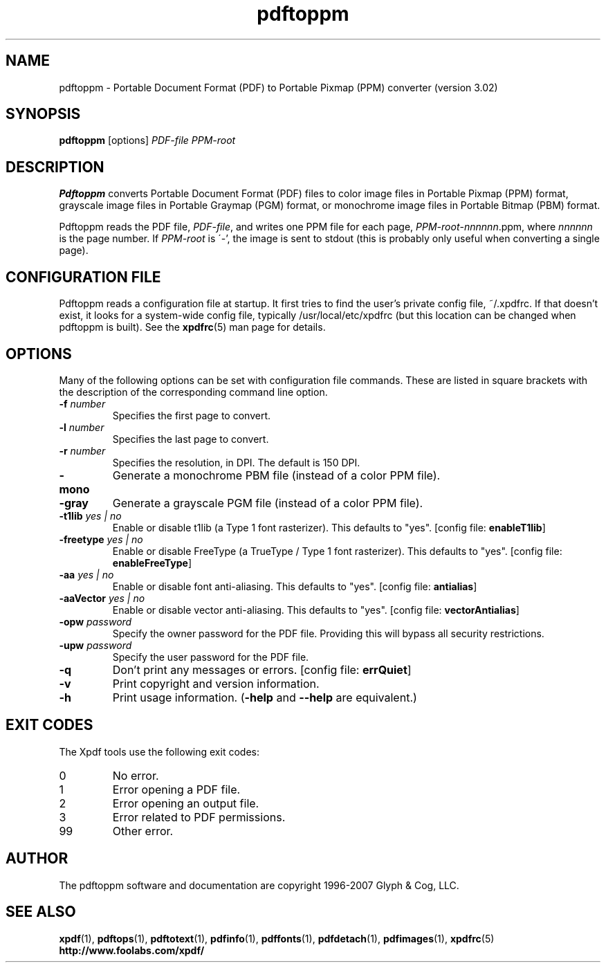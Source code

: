 .\" Copyright 2005-2007 Glyph & Cog, LLC
.TH pdftoppm 1 "27 February 2007"
.SH NAME
pdftoppm \- Portable Document Format (PDF) to Portable Pixmap (PPM)
converter (version 3.02)
.SH SYNOPSIS
.B pdftoppm
[options]
.I PDF-file PPM-root
.SH DESCRIPTION
.B Pdftoppm
converts Portable Document Format (PDF) files to color image files in
Portable Pixmap (PPM) format, grayscale image files in Portable
Graymap (PGM) format, or monochrome image files in Portable Bitmap
(PBM) format.
.PP
Pdftoppm reads the PDF file,
.IR PDF-file ,
and writes one PPM file for each page,
.IR PPM-root - nnnnnn .ppm,
where
.I nnnnnn
is the page number.
If
.I PPM-root
is \'-', the image is sent to stdout (this is probably only useful
when converting a single page).
.SH CONFIGURATION FILE
Pdftoppm reads a configuration file at startup.  It first tries to
find the user's private config file, ~/.xpdfrc.  If that doesn't
exist, it looks for a system-wide config file, typically
/usr/local/etc/xpdfrc (but this location can be changed when pdftoppm
is built).  See the
.BR xpdfrc (5)
man page for details.
.SH OPTIONS
Many of the following options can be set with configuration file
commands.  These are listed in square brackets with the description of
the corresponding command line option.
.TP
.BI \-f " number"
Specifies the first page to convert.
.TP
.BI \-l " number"
Specifies the last page to convert.
.TP
.BI \-r " number"
Specifies the resolution, in DPI.  The default is 150 DPI.
.TP
.B \-mono
Generate a monochrome PBM file (instead of a color PPM file).
.TP
.B \-gray
Generate a grayscale PGM file (instead of a color PPM file).
.TP
.BI \-t1lib " yes | no"
Enable or disable t1lib (a Type 1 font rasterizer).  This defaults to
"yes".
.RB "[config file: " enableT1lib ]
.TP
.BI \-freetype " yes | no"
Enable or disable FreeType (a TrueType / Type 1 font rasterizer).
This defaults to "yes".
.RB "[config file: " enableFreeType ]
.TP
.BI \-aa " yes | no"
Enable or disable font anti-aliasing.  This defaults to "yes".
.RB "[config file: " antialias ]
.TP
.BI \-aaVector " yes | no"
Enable or disable vector anti-aliasing.  This defaults to "yes".
.RB "[config file: " vectorAntialias ]
.TP
.BI \-opw " password"
Specify the owner password for the PDF file.  Providing this will
bypass all security restrictions.
.TP
.BI \-upw " password"
Specify the user password for the PDF file.
.TP
.B \-q
Don't print any messages or errors.
.RB "[config file: " errQuiet ]
.TP
.B \-v
Print copyright and version information.
.TP
.B \-h
Print usage information.
.RB ( \-help
and
.B \-\-help
are equivalent.)
.SH EXIT CODES
The Xpdf tools use the following exit codes:
.TP
0
No error.
.TP
1
Error opening a PDF file.
.TP
2
Error opening an output file.
.TP
3
Error related to PDF permissions.
.TP
99
Other error.
.SH AUTHOR
The pdftoppm software and documentation are copyright 1996-2007 Glyph
& Cog, LLC.
.SH "SEE ALSO"
.BR xpdf (1),
.BR pdftops (1),
.BR pdftotext (1),
.BR pdfinfo (1),
.BR pdffonts (1),
.BR pdfdetach (1),
.BR pdfimages (1),
.BR xpdfrc (5)
.br
.B http://www.foolabs.com/xpdf/
